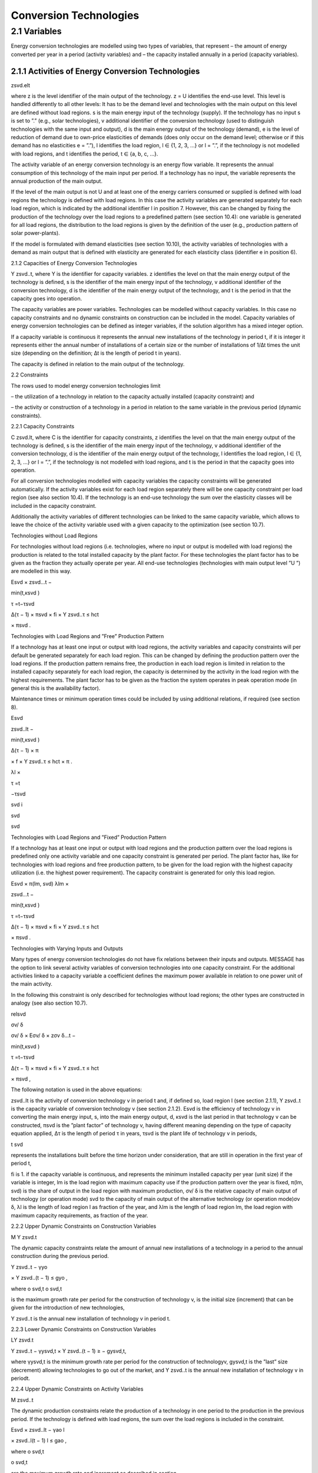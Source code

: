 Conversion Technologies
====

2.1 	Variables
----
Energy conversion technologies are modelled using two types of variables, that represent
– the amount of energy converted per year in a period (activity  variables) and
– the capacity installed annually in a period (capacity variables).

2.1.1 	Activities  of Energy Conversion Technologies
~~~~~~~~~~~~~~~~~~~~~~
zsvd.elt

where
z	is the level identifier of the main output of the technology.
z = U identifies the end-use level. This level is handled differently to all other levels: It has to be the demand level and technologies with the main output on this level are defined without load regions.
s	is the main energy input of the technology (supply). If the technology has no input s is set to ”.” (e.g., solar technologies),
v	additional identifier of the conversion technology (used to distinguish technologies with the same input and output),
d	is the main energy output of the technology (demand),
e	is the level of reduction of demand due to own-price elasticities of demands (does only occur on the demand level; otherwise or if this demand has no elasticities  e
= ”.”),
l	identifies the load region, l ∈ {1, 2, 3, ...} or l = ”.”, if the technology is not
modelled with load regions, and
t	identifies the period, t ∈ {a, b, c, ...}.


The activity variable of an energy conversion technology is an energy flow variable. It represents the annual consumption of this technology of the main input per period. If a technology has no input, the variable represents the annual production of the main output.
 


If the level of the main output is not U and at least one of the energy carriers consumed or supplied is defined with load regions the technology is defined with load regions. In this case the activity variables are generated separately for each load region, which is indicated by the additional identifier l in position 7. However, this can be changed by fixing the production of the technology over the load regions to a predefined pattern (see section 10.4): one variable is generated for all load regions, the distribution to the load regions is given by the definition of the user (e.g., production pattern of solar power-plants).

If the model is formulated with demand elasticities  (see section 10.10), the activity variables of technologies with a demand  as main output that is defined with elasticity are generated for each elasticity class (identifier e in position 6).



2.1.2 	Capacities of Energy Conversion Technologies

Y zsvd..t, where
Y	is the identifier for capacity variables.
z	identifies the level on that the main energy output of the technology is defined,
s	is the identifier of the main energy input of the technology,
v	additional identifier of the conversion technology,
d	is the identifier of the main energy output of the technology, and
t	is the period in that the capacity goes into operation.


The capacity variables are power variables. Technologies can be modelled without capacity variables. In this case no capacity constraints and no dynamic constraints on construction can be included in the model. Capacity variables of energy conversion technologies can be defined  as integer variables, if the solution algorithm has a mixed integer option.

If a capacity variable is continuous it represents the annual new installations of the technology in period t, if it is integer it represents either the annual number of installations of a certain size or the number of installations of 1/∆t times the unit size (depending  on the definition; ∆t is the length of period t in years).

The capacity is defined in relation to the main output of the technology.



2.2 	Constraints


The rows used to model energy conversion technologies limit


– the utilization of a technology in relation to the capacity actually installed (capacity constraint) and

– the activity or construction of a technology in a period in relation to the same variable in the previous period (dynamic constraints).
 


2.2.1 	Capacity Constraints

C zsvd.lt, where
C	is the identifier for capacity constraints,
z	identifies the level on that the main energy output of the technology is defined,
s	is the identifier of the main energy input of the technology,
v	additional identifier of the conversion technology,
d	is the identifier of the main energy output of the technology,
l	identifies the load region, l ∈ {1, 2, 3, ...} or l = ”.”, if the technology is not
modelled with load regions, and
t	is the period in that the capacity goes into operation.


For all conversion technologies modelled with capacity variables the capacity constraints will be generated automatically. If the activity variables exist for each load region separately
there will be one capacity constraint per load region (see also section 10.4). If the technology is an end-use technology the sum over the elasticity classes will be included in the capacity constraint.

Additionally  the activity variables of different technologies can be linked to the same capacity variable, which allows to leave the choice of the activity variable used with a given capacity
to the optimization (see section 10.7).



Technologies without  Load Regions


For technologies without load regions (i.e. technologies, where no input or output is modelled with load regions) the production is related to the total installed capacity by the plant factor. For these technologies the plant factor has to be given as the fraction they actually operate per year. All end-use technologies (technologies  with main output level ”U ”) are modelled in this way.



 

Esvd   × zsvd...t −
 
min(t,κsvd )
 

τ =t−τsvd
 

∆(τ − 1) × πsvd  × fi × Y zsvd..τ ≤ hct
 

× πsvd .
 


Technologies with Load Regions and ”Free”  Production Pattern


If a technology has at least one input or output with load regions, the activity  variables and capacity constraints will per default be generated separately for each load region. This can be changed by defining the production pattern over the load regions. If the production
pattern remains free, the production in each load region is limited in relation to the installed capacity separately for each load region, the capacity is determined by the activity  in the load region with the highest requirements. The plant factor has to be given as the fraction the system operates in peak operation mode (in general this is the availability factor).
 


Maintenance times or minimum operation times could be included by using additional relations, if required (see section 8).



 
Esvd
 

zsvd..lt  −
 
min(t,κsvd )
 

∆(τ − 1) × π
 

× f × Y zsvd..τ ≤ hct	× π	.
 
λl 	×
 

τ =t
 

−τsvd
 
svd	i
 
svd
 
svd
 


Technologies with Load Regions and ”Fixed”  Production Pattern


If a technology has at least one input or output with load regions and the production pattern over the load regions is predefined only one activity variable and one capacity constraint is generated per period. The plant factor has, like for technologies with load regions and free production pattern, to be given for the load region with the highest capacity utilization (i.e. the highest power requirement). The capacity constraint is generated for only this load region.



 
Esvd   × π(lm, svd)
λlm	×
 
zsvd...t −
 


 
min(t,κsvd )

τ =t−τsvd
 

∆(τ − 1) × πsvd  × fi × Y zsvd..τ ≤ hct
 

× πsvd .
 


Technologies with Varying Inputs and Outputs


Many types of energy conversion technologies do not have fix relations between their inputs and outputs. MESSAGE has the option to link several activity variables of conversion technologies into one capacity constraint. For the additional activities linked to a capacity variable a coefficient defines the maximum power available in relation to one power unit of the main activity.

In the following this constraint is only described for technologies without load regions; the other types are constructed in analogy (see also section 10.7).



relsvd
 

σv/ δ
 
σv/ δ  × Eσv/ δ  × zσv δ...t −
 


 
min(t,κsvd )

τ =t−τsvd
 

∆(τ − 1) × πsvd  × fi × Y zsvd..τ ≤ hct
 

× πsvd ,
 



The following notation is used in the above equations:
 


zsvd..lt	is the activity of conversion technology v in period t and, if defined so, load region l (see section 2.1.1),
Y zsvd..t	is the capacity variable of conversion technology v (see section 2.1.2).
Esvd	is the efficiency of technology v in converting the main energy input, s, into the main energy output, d,
κsvd 	is the last period in that technology v can be constructed,
πsvd	is the ”plant factor” of technology v, having different meaning depending on the
type of capacity equation applied,
∆τ 	is the length of period τ in years,
τsvd 	is the plant life of technology v in periods,
 
t svd
 
represents the installations built before the time horizon under consideration,
that are still in operation in the first year of period t,
 
fi 	is 1. if the capacity variable is continuous, and represents the minimum installed capacity per year (unit size) if the variable is integer,
lm 	is the load region with maximum capacity use if the production pattern over the year is fixed,
π(lm, svd)  is the share of output in the load region with maximum production,
σv/ δ	is the relative capacity of main output of technology (or operation mode) svd to the capacity of main output of the alternative technology (or operation
mode)σv δ,
λl 	is the length of load region l as fraction of the year, and
λlm 	is the length of load region lm, the load region with maximum capacity requirements,  as fraction of the year.



2.2.2 	Upper Dynamic Constraints on Construction Variables


M Y zsvd.t


The dynamic capacity constraints relate the amount of annual new installations of a technology in a period to the annual construction during the previous period.



 
Y zsvd..t − γyo
 
× Y zsvd..(t − 1) ≤ gyo	,
 





 
where
o svd,t o svd,t
 

is the maximum growth rate per period for the construction of technology v, is the initial  size (increment) that can be given for the introduction of new technologies,
 
Y zsvd..t	is the annual new installation of technology v in period t.



2.2.3 	Lower Dynamic Constraints on Construction Variables


LY zsvd.t
 





Y zsvd..t − γysvd,t   × Y zsvd..(t − 1) ≥ − gysvd,t,





where
γysvd,t 	is the minimum growth rate per period for the construction of technologyv, gysvd,t	is the ”last”  size (decrement) allowing technologies to go out of the market, and Y zsvd..t	is the annual new installation of technology v in periodt.


2.2.4 	Upper Dynamic Constraints on Activity Variables

M zsvd..t


The dynamic production constraints relate the production of a technology in one period to the production in the previous period. If the technology is defined with load regions, the sum over the load regions is included in the constraint.


 
Esvd   × \ zsvd..lt  − γao
l
 
× zsvd..l(t − 1) l ≤ gao	,
 

where
o svd,t
 


o svd,t
 

are the maximum growth rate and increment as described  in section
 
2.2.2 (the increment is to be given in units of main output), and
zsvd..lt	is the activity of technology v in load region l.


If demand elasticities are modelled, the required sums are included for end-use technologies.


2.2.5 	Lower Dynamic Constraints on Activity Variables

Lzsvd..t



Esvd   × [ zsvd..lt  − γasvd,t  × zsvd..l(t − 1) ]  ≥ − gasvd,t,
l




where
γasvd,t 	and gasvd,t are the maximum growth rate and increment as described  in section
2.2.3, and
zsvd..lt	is the activity of technology v in load region l

